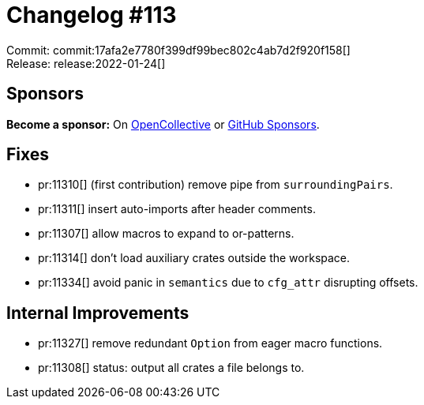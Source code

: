 = Changelog #113
:sectanchors:
:page-layout: post

Commit: commit:17afa2e7780f399df99bec802c4ab7d2f920f158[] +
Release: release:2022-01-24[]

== Sponsors

**Become a sponsor:** On https://opencollective.com/rust-analyzer/[OpenCollective] or
https://github.com/sponsors/rust-analyzer[GitHub Sponsors].

== Fixes

* pr:11310[] (first contribution) remove pipe from `surroundingPairs`.
* pr:11311[] insert auto-imports after header comments.
* pr:11307[] allow macros to expand to or-patterns.
* pr:11314[] don't load auxiliary crates outside the workspace.
* pr:11334[] avoid panic in `semantics` due to `cfg_attr` disrupting offsets.


== Internal Improvements

* pr:11327[] remove redundant `Option` from eager macro functions.
* pr:11308[] status: output all crates a file belongs to.
